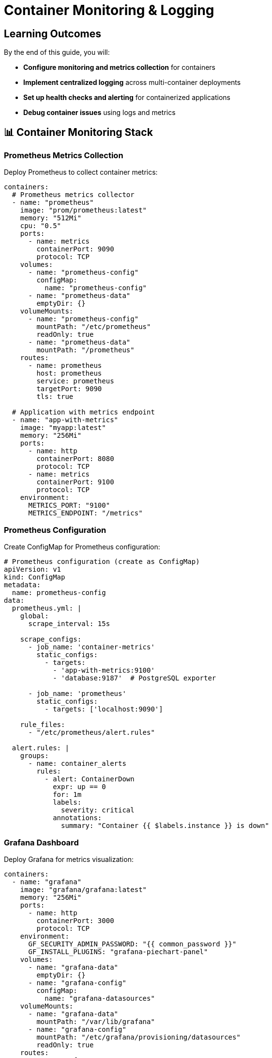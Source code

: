 = Container Monitoring & Logging
:estimated-time: 15-20 minutes  
:navtitle: Monitoring & Logging

== Learning Outcomes

By the end of this guide, you will:

* **Configure monitoring and metrics collection** for containers
* **Implement centralized logging** across multi-container deployments
* **Set up health checks and alerting** for containerized applications
* **Debug container issues** using logs and metrics

== 📊 Container Monitoring Stack

=== Prometheus Metrics Collection

Deploy Prometheus to collect container metrics:

[source,yaml]
----
containers:
  # Prometheus metrics collector
  - name: "prometheus"
    image: "prom/prometheus:latest"
    memory: "512Mi"
    cpu: "0.5"
    ports:
      - name: metrics
        containerPort: 9090
        protocol: TCP
    volumes:
      - name: "prometheus-config"
        configMap:
          name: "prometheus-config"
      - name: "prometheus-data"
        emptyDir: {}
    volumeMounts:
      - name: "prometheus-config"
        mountPath: "/etc/prometheus"
        readOnly: true
      - name: "prometheus-data"
        mountPath: "/prometheus"
    routes:
      - name: prometheus
        host: prometheus
        service: prometheus
        targetPort: 9090
        tls: true
    
  # Application with metrics endpoint
  - name: "app-with-metrics"
    image: "myapp:latest"
    memory: "256Mi"
    ports:
      - name: http
        containerPort: 8080
        protocol: TCP
      - name: metrics
        containerPort: 9100
        protocol: TCP
    environment:
      METRICS_PORT: "9100"
      METRICS_ENDPOINT: "/metrics"
----

### Prometheus Configuration

Create ConfigMap for Prometheus configuration:

[source,yaml]
----
# Prometheus configuration (create as ConfigMap)
apiVersion: v1
kind: ConfigMap
metadata:
  name: prometheus-config
data:
  prometheus.yml: |
    global:
      scrape_interval: 15s
      
    scrape_configs:
      - job_name: 'container-metrics'
        static_configs:
          - targets: 
            - 'app-with-metrics:9100'
            - 'database:9187'  # PostgreSQL exporter
            
      - job_name: 'prometheus'
        static_configs:
          - targets: ['localhost:9090']
          
    rule_files:
      - "/etc/prometheus/alert.rules"
      
  alert.rules: |
    groups:
      - name: container_alerts
        rules:
          - alert: ContainerDown
            expr: up == 0
            for: 1m
            labels:
              severity: critical
            annotations:
              summary: "Container {{ $labels.instance }} is down"
----

=== Grafana Dashboard

Deploy Grafana for metrics visualization:

[source,yaml]
----
containers:
  - name: "grafana"
    image: "grafana/grafana:latest"
    memory: "256Mi"
    ports:
      - name: http
        containerPort: 3000
        protocol: TCP
    environment:
      GF_SECURITY_ADMIN_PASSWORD: "{{ common_password }}"
      GF_INSTALL_PLUGINS: "grafana-piechart-panel"
    volumes:
      - name: "grafana-data"
        emptyDir: {}
      - name: "grafana-config"
        configMap:
          name: "grafana-datasources"
    volumeMounts:
      - name: "grafana-data"
        mountPath: "/var/lib/grafana"
      - name: "grafana-config"
        mountPath: "/etc/grafana/provisioning/datasources"
        readOnly: true
    routes:
      - name: grafana
        host: grafana
        service: grafana
        targetPort: 3000
        tls: true
----

## 📝 Centralized Logging

=== Fluentd Log Aggregation

Collect and forward logs from all containers:

[source,yaml]
----
containers:
  # Application generating logs
  - name: "webapp"
    image: "nginx:alpine"
    memory: "256Mi"
    ports:
      - name: http
        containerPort: 80
        protocol: TCP
    volumes:
      - name: "nginx-logs"
        emptyDir: {}
    volumeMounts:
      - name: "nginx-logs"
        mountPath: "/var/log/nginx"
        
  # Log collector
  - name: "fluentd"
    image: "fluent/fluentd:latest"
    memory: "256Mi"
    volumes:
      - name: "nginx-logs"
        emptyDir: {}
      - name: "fluentd-config"
        configMap:
          name: "fluentd-config"
    volumeMounts:
      - name: "nginx-logs"
        mountPath: "/var/log/nginx"
        readOnly: true
      - name: "fluentd-config"
        mountPath: "/fluentd/etc"
        readOnly: true
    environment:
      FLUENTD_CONF: "fluent.conf"
----

### Fluentd Configuration

Configure log parsing and forwarding:

[source,yaml]
----
# Fluentd configuration (create as ConfigMap)
apiVersion: v1  
kind: ConfigMap
metadata:
  name: fluentd-config
data:
  fluent.conf: |
    # Nginx access logs
    <source>
      @type tail
      path /var/log/nginx/access.log
      pos_file /var/log/fluentd-nginx-access.log.pos
      tag nginx.access
      format nginx
    </source>
    
    # Nginx error logs
    <source>
      @type tail
      path /var/log/nginx/error.log
      pos_file /var/log/fluentd-nginx-error.log.pos
      tag nginx.error
      format /^(?<time>[^ ]+ [^ ]+) \[(?<log_level>[^\]]+)\] (?<message>.*)$/
      time_format %Y/%m/%d %H:%M:%S
    </source>
    
    # Output to stdout for lab purposes
    <match nginx.**>
      @type stdout
    </match>
    
    # Could also output to Elasticsearch, S3, etc.
    # <match nginx.**>
    #   @type elasticsearch
    #   host elasticsearch
    #   port 9200
    #   index_name nginx-logs
    # </match>
----

=== Application Logging Best Practices

Configure applications for effective logging:

[source,yaml]
----
containers:
  - name: "node-app"
    image: "node:18-alpine"
    memory: "256Mi"
    environment:
      # Structured logging configuration
      LOG_LEVEL: "info"
      LOG_FORMAT: "json"
      NODE_ENV: "production"
    command: ["node", "app.js"]
    # Application should log to stdout/stderr for container best practices
    
  - name: "python-app"
    image: "python:3.11-slim"
    memory: "256Mi"
    environment:
      # Python logging configuration
      PYTHONUNBUFFERED: "1"
      LOG_LEVEL: "INFO"
    command: ["python", "app.py"]
----

## 🏥 Health Checks and Monitoring

=== Container Health Endpoints

Implement health check endpoints in your applications:

[source,yaml]
----
containers:
  - name: "api-server"
    image: "myapp:latest"
    memory: "512Mi"
    ports:
      - name: http
        containerPort: 8080
        protocol: TCP
      - name: health
        containerPort: 8081
        protocol: TCP
    environment:
      HEALTH_CHECK_PORT: "8081"
      HEALTH_CHECK_PATH: "/health"
      # Health check includes dependency validation
      DEPENDENCY_CHECKS: "database:5432,redis:6379"
      
  # Health check monitoring
  - name: "health-monitor"
    image: "curlimages/curl:latest"
    memory: "64Mi"
    command: ["/bin/sh", "-c", "while true; do curl -f http://api-server:8081/health || echo 'Health check failed'; sleep 30; done"]
----

### Database Health Monitoring

Monitor database connectivity and performance:

[source,yaml]
----
containers:
  # PostgreSQL with health monitoring
  - name: "postgres-monitored"
    image: "postgres:15-alpine"
    memory: "1G"
    ports:
      - name: postgres
        containerPort: 5432
        protocol: TCP
    environment:
      POSTGRES_DB: "appdb"
      POSTGRES_USER: "app"
      POSTGRES_PASSWORD: "{{ common_password }}"
      
  # PostgreSQL metrics exporter
  - name: "postgres-exporter"
    image: "prometheuscommunity/postgres-exporter:latest"
    memory: "128Mi"
    ports:
      - name: metrics
        containerPort: 9187
        protocol: TCP
    environment:
      DATA_SOURCE_NAME: "postgresql://app:{{ common_password }}@postgres-monitored:5432/appdb?sslmode=disable"
----

=== Application Performance Monitoring

Monitor application performance metrics:

[source,yaml]
----
containers:
  - name: "webapp-apm"
    image: "myapp:latest"
    memory: "512Mi"
    environment:
      # Application Performance Monitoring
      NEW_RELIC_LICENSE_KEY: "{{ vault_newrelic_key | default('') }}"
      DATADOG_API_KEY: "{{ vault_datadog_key | default('') }}"
      
      # Custom metrics endpoint
      METRICS_ENABLED: "true"
      METRICS_PORT: "9090"
      
      # Performance logging
      LOG_SLOW_QUERIES: "true"
      SLOW_QUERY_THRESHOLD: "500ms"
----

## 🔍 Debugging and Troubleshooting

=== Log Analysis Patterns

Common log analysis techniques:

[source,bash]
----
# View recent logs from specific container
kubectl logs deployment/webapp --tail=100

# Follow logs in real-time
kubectl logs deployment/api-server -f

# Get logs from multiple containers
kubectl logs deployment/webapp --all-containers=true

# Search logs for errors
kubectl logs deployment/webapp | grep -i error

# Export logs for analysis
kubectl logs deployment/database > database-logs.txt
----

=== Performance Debugging

Debug performance issues:

[source,yaml]
----
containers:
  # Application with debug tools
  - name: "debug-enabled-app"
    image: "myapp:debug"
    memory: "512Mi"
    environment:
      # Debug configuration
      DEBUG_MODE: "true"
      PROFILING_ENABLED: "true"
      TRACE_REQUESTS: "true"
      
      # Performance monitoring
      SLOW_REQUEST_THRESHOLD: "1000ms"
      MEMORY_PROFILING: "true"
    ports:
      - name: http
        containerPort: 8080
        protocol: TCP
      - name: debug
        containerPort: 9229
        protocol: TCP
    # Expose debug port for development
    routes:
      - name: app-debug
        host: app-debug
        service: debug-enabled-app
        targetPort: 9229
        tls: true
----

## 📈 Monitoring Dashboards

=== Essential Metrics to Monitor

**Container Metrics:**
- CPU usage and limits
- Memory usage and limits  
- Network I/O
- Disk I/O
- Container restart count

**Application Metrics:**
- Request latency
- Error rates
- Throughput (requests/second)
- Database connection pool usage
- Custom business metrics

=== Grafana Dashboard Configuration

[source,yaml]
----
# Grafana datasource configuration
apiVersion: v1
kind: ConfigMap
metadata:
  name: grafana-datasources
data:
  datasources.yml: |
    apiVersion: 1
    datasources:
      - name: Prometheus
        type: prometheus
        access: proxy
        url: http://prometheus:9090
        isDefault: true
        
  dashboards.yml: |
    apiVersion: 1
    providers:
      - name: 'default'
        orgId: 1
        folder: ''
        type: file
        disableDeletion: false
        options:
          path: /var/lib/grafana/dashboards
----

## 🚨 Alerting Configuration

=== Alert Rules

Configure alerts for critical issues:

[source,yaml]
----
# Alert manager configuration (add to Prometheus ConfigMap)
alertmanager.yml: |
  global:
    smtp_smarthost: 'localhost:587'
    
  route:
    group_by: ['alertname']
    group_wait: 10s
    group_interval: 10s
    repeat_interval: 1h
    receiver: 'webhook'
    
  receivers:
    - name: 'webhook'
      webhook_configs:
        - url: 'http://alert-handler:8080/webhook'
----

## ✅ Monitoring Validation

Verify your monitoring setup:

1. **✅ Metrics Collection**: Confirm Prometheus scrapes all targets
2. **✅ Log Aggregation**: Verify logs appear in centralized system
3. **✅ Health Checks**: Test health endpoints respond correctly
4. **✅ Dashboards**: Ensure Grafana displays metrics properly
5. **✅ Alerting**: Validate alerts trigger for test conditions

## 🎯 Next Steps

**Enhance your monitoring:**
* xref:container-testing-validation.adoc[**Container Testing & Validation**] - Testing and validation strategies
* xref:container-storage-management.adoc[**Storage Management**] - Monitor storage performance
* xref:network-policy-configuration.adoc[**Network Policy Configuration**] - Monitor network security

**Implement monitoring:**
* Set up Prometheus and Grafana for your containers
* Configure centralized logging with Fluentd
* Implement health checks for all services
* Create custom dashboards for your applications

**Comprehensive monitoring enables reliable, observable containerized applications in Zero Touch environments!**
